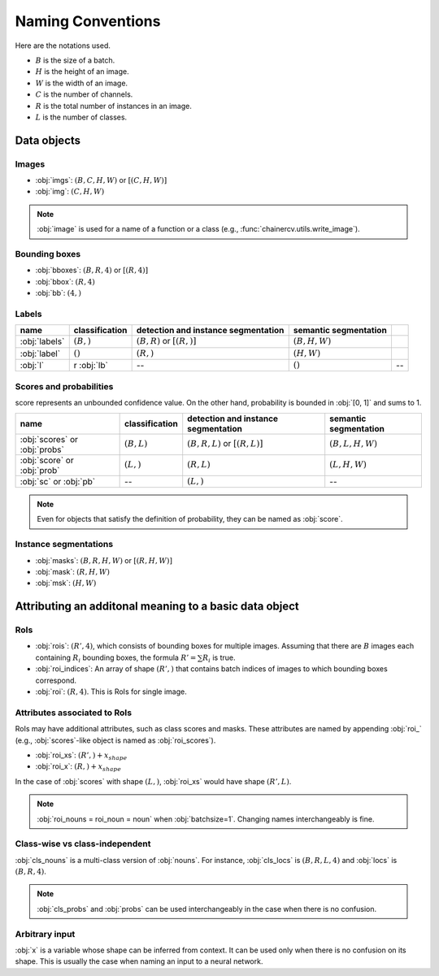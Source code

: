 Naming Conventions
==================


Here are the notations used.

+ :math:`B` is the size of a batch.
+ :math:`H` is the height of an image.
+ :math:`W` is the width of an image.
+ :math:`C` is the number of channels.
+ :math:`R` is the total number of instances in an image.
+ :math:`L` is the number of classes.


Data objects
~~~~~~~~~~~~

Images
""""""

+ :obj:`imgs`:  :math:`(B, C, H, W)` or :math:`[(C, H, W)]`
+ :obj:`img`:  :math:`(C, H, W)`

.. note::

    :obj:`image` is used for a name of a function or a class (e.g., :func:`chainercv.utils.write_image`).



Bounding boxes
""""""""""""""

+ :obj:`bboxes`:  :math:`(B, R, 4)` or :math:`[(R, 4)]`
+ :obj:`bbox`:  :math:`(R, 4)`
+ :obj:`bb`:  :math:`(4,)`


Labels
""""""

.. csv-table::
    :header: name, classification, detection and instance segmentation, semantic segmentation

    :obj:`labels`, ":math:`(B,)`", ":math:`(B, R)` or :math:`[(R,)]`", ":math:`(B, H, W)`"
    :obj:`label`, ":math:`()`", ":math:`(R,)`", ":math:`(H, W)`"
    :obj:`l`, r :obj:`lb`, --, ":math:`()`", --


Scores and probabilities
""""""""""""""""""""""""

score represents an unbounded confidence value.
On the other hand, probability is bounded in :obj:`[0, 1]` and sums to 1.

.. csv-table::
    :header: name, classification, detection and instance segmentation, semantic segmentation

    :obj:`scores` or :obj:`probs`, ":math:`(B, L)`", ":math:`(B, R, L)` or :math:`[(R, L)]`", ":math:`(B, L, H, W)`"
    :obj:`score` or :obj:`prob`, ":math:`(L,)`", ":math:`(R, L)`", ":math:`(L, H, W)`"
    :obj:`sc` or :obj:`pb`, --, ":math:`(L,)`", --

.. note::

    Even for objects that satisfy the definition of probability, they can be named as :obj:`score`.



Instance segmentations
""""""""""""""""""""""

+ :obj:`masks`:  :math:`(B, R, H, W)` or :math:`[(R, H, W)]`
+ :obj:`mask`:  :math:`(R, H, W)`
+ :obj:`msk`:  :math:`(H, W)`


Attributing an additonal meaning to a basic data object
~~~~~~~~~~~~~~~~~~~~~~~~~~~~~~~~~~~~~~~~~~~~~~~~~~~~~~~

RoIs
""""

+ :obj:`rois`: :math:`(R', 4)`, which consists of bounding boxes for multiple images. \
  Assuming that there are :math:`B` images each containing :math:`R_i` bounding boxes, \
  the formula :math:`R' = \sum R_i` is true.
+ :obj:`roi_indices`: An array of shape :math:`(R',)` that contains batch indices of images to which bounding boxes correspond.
+ :obj:`roi`: :math:`(R, 4)`. This is RoIs for single image.

Attributes associated to RoIs
"""""""""""""""""""""""""""""

RoIs may have additional attributes, such as class scores and masks.
These attributes are named by appending :obj:`roi_` (e.g., :obj:`scores`-like object is named as :obj:`roi_scores`).

+ :obj:`roi_xs`: :math:`(R',) + x_{shape}`
+ :obj:`roi_x`: :math:`(R,) + x_{shape}`

In the case of :obj:`scores` with shape :math:`(L,)`, :obj:`roi_xs` would have shape :math:`(R', L)`.

.. note::
   
   :obj:`roi_nouns = roi_noun = noun` when :obj:`batchsize=1`.
   Changing names interchangeably is fine.


Class-wise vs class-independent
"""""""""""""""""""""""""""""""

:obj:`cls_nouns` is a multi-class version of :obj:`nouns`.
For instance, :obj:`cls_locs` is :math:`(B, R, L, 4)` and :obj:`locs` is :math:`(B, R, 4)`.


.. note::

    :obj:`cls_probs` and :obj:`probs` can be used interchangeably in the case
    when there is no confusion.


Arbitrary input
"""""""""""""""

:obj:`x` is a variable whose shape can be inferred from context.
It can be used only when there is no confusion on its shape.
This is usually the case when naming an input to a neural network.
